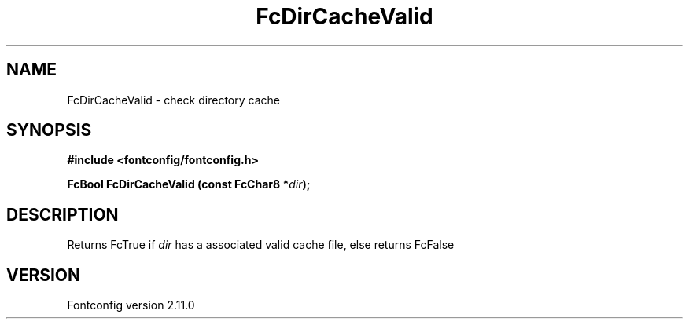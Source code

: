 .\" auto-generated by docbook2man-spec from docbook-utils package
.TH "FcDirCacheValid" "3" "11 10月 2013" "" ""
.SH NAME
FcDirCacheValid \- check directory cache
.SH SYNOPSIS
.nf
\fB#include <fontconfig/fontconfig.h>
.sp
FcBool FcDirCacheValid (const FcChar8 *\fIdir\fB);
.fi\fR
.SH "DESCRIPTION"
.PP
Returns FcTrue if \fIdir\fR has a associated valid cache
file, else returns FcFalse
.SH "VERSION"
.PP
Fontconfig version 2.11.0

